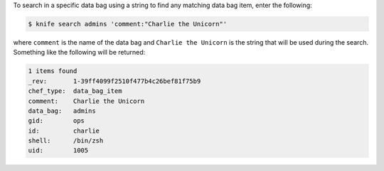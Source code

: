 .. This is an included how-to. 

To search in a specific data bag using a string to find any matching data bag item, enter the following:

.. code-block:: bash

   $ knife search admins 'comment:"Charlie the Unicorn"'
   
where ``comment`` is the name of the data bag and ``Charlie the Unicorn`` is the string that will be used during the search. Something like the following will be returned:

.. code-block:: bash

   1 items found
   _rev:       1-39ff4099f2510f477b4c26bef81f75b9
   chef_type:  data_bag_item
   comment:    Charlie the Unicorn
   data_bag:   admins
   gid:        ops
   id:         charlie
   shell:      /bin/zsh
   uid:        1005